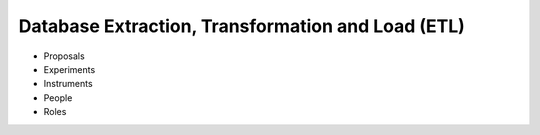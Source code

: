 Database Extraction, Transformation and Load (ETL)
--------------------------------------------------

- Proposals
- Experiments
- Instruments
- People
- Roles

